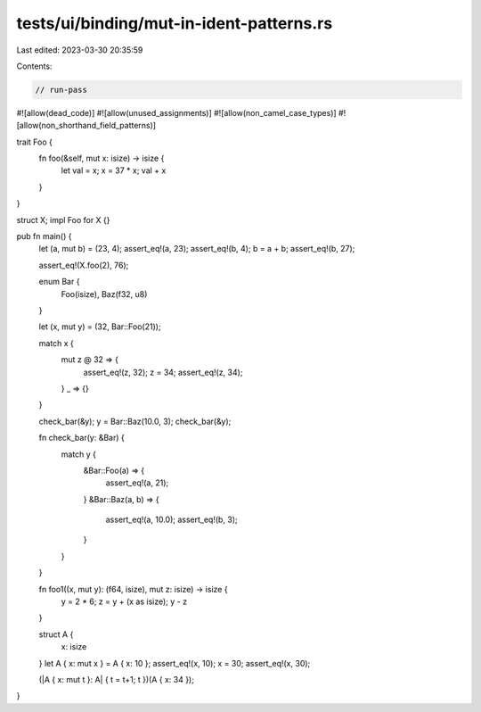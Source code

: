 tests/ui/binding/mut-in-ident-patterns.rs
=========================================

Last edited: 2023-03-30 20:35:59

Contents:

.. code-block:: rs

    // run-pass
#![allow(dead_code)]
#![allow(unused_assignments)]
#![allow(non_camel_case_types)]
#![allow(non_shorthand_field_patterns)]

trait Foo {
    fn foo(&self, mut x: isize) -> isize {
        let val = x;
        x = 37 * x;
        val + x
    }
}

struct X;
impl Foo for X {}

pub fn main() {
    let (a, mut b) = (23, 4);
    assert_eq!(a, 23);
    assert_eq!(b, 4);
    b = a + b;
    assert_eq!(b, 27);


    assert_eq!(X.foo(2), 76);

    enum Bar {
       Foo(isize),
       Baz(f32, u8)
    }

    let (x, mut y) = (32, Bar::Foo(21));

    match x {
        mut z @ 32 => {
            assert_eq!(z, 32);
            z = 34;
            assert_eq!(z, 34);
        }
        _ => {}
    }

    check_bar(&y);
    y = Bar::Baz(10.0, 3);
    check_bar(&y);

    fn check_bar(y: &Bar) {
        match y {
            &Bar::Foo(a) => {
                assert_eq!(a, 21);
            }
            &Bar::Baz(a, b) => {
                assert_eq!(a, 10.0);
                assert_eq!(b, 3);
            }
        }
    }

    fn foo1((x, mut y): (f64, isize), mut z: isize) -> isize {
        y = 2 * 6;
        z = y + (x as isize);
        y - z
    }

    struct A {
        x: isize
    }
    let A { x: mut x } = A { x: 10 };
    assert_eq!(x, 10);
    x = 30;
    assert_eq!(x, 30);

    (|A { x: mut t }: A| { t = t+1; t })(A { x: 34 });

}


